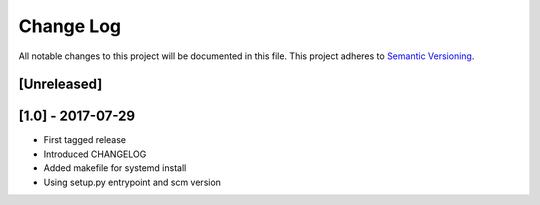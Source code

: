 Change Log
==========

All notable changes to this project will be documented in this file.
This project adheres to `Semantic Versioning <http://semver.org/>`__.

[Unreleased]
------------

[1.0] - 2017-07-29
------------------

- First tagged release
- Introduced CHANGELOG
- Added makefile for systemd install
- Using setup.py entrypoint and scm version